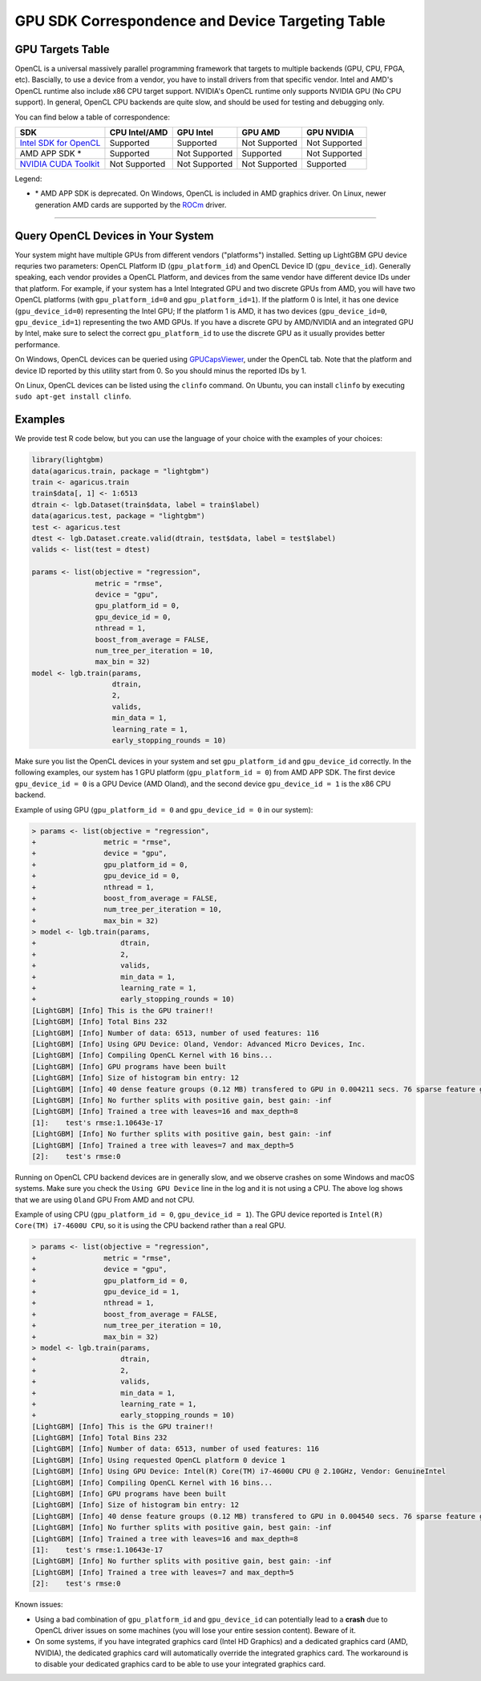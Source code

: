 GPU SDK Correspondence and Device Targeting Table
~~~~~~~~~~~~~~~~~~~~~~~~~~~~~~~~~~~~~~~~~~~~~~~~~

GPU Targets Table
=================

OpenCL is a universal massively parallel programming framework that targets to multiple backends (GPU, CPU, FPGA, etc).
Bascially, to use a device from a vendor, you have to install drivers from that specific vendor.
Intel and AMD's OpenCL runtime also include x86 CPU target support.
NVIDIA's OpenCL runtime only supports NVIDIA GPU (No CPU support).
In general, OpenCL CPU backends are quite slow, and should be used for testing and debugging only.

You can find below a table of correspondence:

+---------------------------+-----------------+-----------------+-----------------+--------------+
| SDK                       | CPU Intel/AMD   | GPU Intel       | GPU AMD         | GPU NVIDIA   |
+===========================+=================+=================+=================+==============+
| `Intel SDK for OpenCL`_   | Supported       | Supported       | Not Supported   | Not Supported|
+---------------------------+-----------------+-----------------+-----------------+--------------+
| AMD APP SDK \*            | Supported       | Not Supported   | Supported       | Not Supported|
+---------------------------+-----------------+-----------------+-----------------+--------------+
| `NVIDIA CUDA Toolkit`_    | Not Supported   | Not Supported   | Not Supported   | Supported    |
+---------------------------+-----------------+-----------------+-----------------+--------------+

Legend:

- \* AMD APP SDK is deprecated. On Windows, OpenCL is included in AMD graphics driver. On Linux, newer generation AMD cards are supported by the `ROCm`_ driver.

--------------

Query OpenCL Devices in Your System
===============

Your system might have multiple GPUs from different vendors ("platforms") installed. Setting up LightGBM GPU device requries two parameters: OpenCL Platform ID (``gpu_platform_id``) and OpenCL Device ID (``gpu_device_id``). Generally speaking, each vendor provides a OpenCL Platform, and devices from the same vendor have different device IDs under that platform. For example, if your system has a Intel Integrated GPU and two discrete GPUs from AMD, you will have two OpenCL platforms (with ``gpu_platform_id=0`` and ``gpu_platform_id=1``). If the platform 0 is Intel, it has one device (``gpu_device_id=0``) representing the Intel GPU; If the platform 1 is AMD, it has two devices (``gpu_device_id=0``, ``gpu_device_id=1``) representing the two AMD GPUs. If you have a discrete GPU by AMD/NVIDIA and an integrated GPU by Intel, make sure to select the correct ``gpu_platform_id`` to use the discrete GPU as it usually provides better performance.

On Windows, OpenCL devices can be queried using `GPUCapsViewer`_, under the OpenCL tab. Note that the platform and device ID reported by this utility start from 0. So you should minus the reported IDs by 1.

On Linux, OpenCL devices can be listed using the ``clinfo`` command. On Ubuntu, you can install ``clinfo`` by executing ``sudo apt-get install clinfo``.


Examples
===============

We provide test R code below, but you can use the language of your choice with the examples of your choices:

.. code:: r

    library(lightgbm)
    data(agaricus.train, package = "lightgbm")
    train <- agaricus.train
    train$data[, 1] <- 1:6513
    dtrain <- lgb.Dataset(train$data, label = train$label)
    data(agaricus.test, package = "lightgbm")
    test <- agaricus.test
    dtest <- lgb.Dataset.create.valid(dtrain, test$data, label = test$label)
    valids <- list(test = dtest)

    params <- list(objective = "regression",
                   metric = "rmse",
                   device = "gpu",
                   gpu_platform_id = 0,
                   gpu_device_id = 0,
                   nthread = 1,
                   boost_from_average = FALSE,
                   num_tree_per_iteration = 10,
                   max_bin = 32)
    model <- lgb.train(params,
                       dtrain,
                       2,
                       valids,
                       min_data = 1,
                       learning_rate = 1,
                       early_stopping_rounds = 10)

Make sure you list the OpenCL devices in your system and set ``gpu_platform_id`` and ``gpu_device_id`` correctly. In the following examples, our system has 1 GPU platform (``gpu_platform_id = 0``) from AMD APP SDK. The first device ``gpu_device_id = 0`` is a GPU Device (AMD Oland), and the second device ``gpu_device_id = 1`` is the x86 CPU backend.

Example of using GPU (``gpu_platform_id = 0`` and ``gpu_device_id = 0`` in our system):

.. code:: r

    > params <- list(objective = "regression",
    +                metric = "rmse",
    +                device = "gpu",
    +                gpu_platform_id = 0,
    +                gpu_device_id = 0,
    +                nthread = 1,
    +                boost_from_average = FALSE,
    +                num_tree_per_iteration = 10,
    +                max_bin = 32)
    > model <- lgb.train(params,
    +                    dtrain,
    +                    2,
    +                    valids,
    +                    min_data = 1,
    +                    learning_rate = 1,
    +                    early_stopping_rounds = 10)
    [LightGBM] [Info] This is the GPU trainer!!
    [LightGBM] [Info] Total Bins 232
    [LightGBM] [Info] Number of data: 6513, number of used features: 116
    [LightGBM] [Info] Using GPU Device: Oland, Vendor: Advanced Micro Devices, Inc.
    [LightGBM] [Info] Compiling OpenCL Kernel with 16 bins...
    [LightGBM] [Info] GPU programs have been built
    [LightGBM] [Info] Size of histogram bin entry: 12
    [LightGBM] [Info] 40 dense feature groups (0.12 MB) transfered to GPU in 0.004211 secs. 76 sparse feature groups.
    [LightGBM] [Info] No further splits with positive gain, best gain: -inf
    [LightGBM] [Info] Trained a tree with leaves=16 and max_depth=8
    [1]:    test's rmse:1.10643e-17 
    [LightGBM] [Info] No further splits with positive gain, best gain: -inf
    [LightGBM] [Info] Trained a tree with leaves=7 and max_depth=5
    [2]:    test's rmse:0

Running on OpenCL CPU backend devices are in generally slow, and we observe crashes on some Windows and macOS systems. Make sure you check the ``Using GPU Device`` line in the log and it is not using a CPU. The above log shows that we are using ``Oland`` GPU From AMD and not CPU.

Example of using CPU (``gpu_platform_id = 0``, ``gpu_device_id = 1``). The GPU device reported is ``Intel(R) Core(TM) i7-4600U CPU``, so it is using the CPU backend rather than a real GPU.

.. code:: r

    > params <- list(objective = "regression",
    +                metric = "rmse",
    +                device = "gpu",
    +                gpu_platform_id = 0,
    +                gpu_device_id = 1,
    +                nthread = 1,
    +                boost_from_average = FALSE,
    +                num_tree_per_iteration = 10,
    +                max_bin = 32)
    > model <- lgb.train(params,
    +                    dtrain,
    +                    2,
    +                    valids,
    +                    min_data = 1,
    +                    learning_rate = 1,
    +                    early_stopping_rounds = 10)
    [LightGBM] [Info] This is the GPU trainer!!
    [LightGBM] [Info] Total Bins 232
    [LightGBM] [Info] Number of data: 6513, number of used features: 116
    [LightGBM] [Info] Using requested OpenCL platform 0 device 1
    [LightGBM] [Info] Using GPU Device: Intel(R) Core(TM) i7-4600U CPU @ 2.10GHz, Vendor: GenuineIntel
    [LightGBM] [Info] Compiling OpenCL Kernel with 16 bins...
    [LightGBM] [Info] GPU programs have been built
    [LightGBM] [Info] Size of histogram bin entry: 12
    [LightGBM] [Info] 40 dense feature groups (0.12 MB) transfered to GPU in 0.004540 secs. 76 sparse feature groups.
    [LightGBM] [Info] No further splits with positive gain, best gain: -inf
    [LightGBM] [Info] Trained a tree with leaves=16 and max_depth=8
    [1]:    test's rmse:1.10643e-17 
    [LightGBM] [Info] No further splits with positive gain, best gain: -inf
    [LightGBM] [Info] Trained a tree with leaves=7 and max_depth=5
    [2]:    test's rmse:0
    

Known issues:

- Using a bad combination of ``gpu_platform_id`` and ``gpu_device_id`` can potentially lead to a **crash** due to OpenCL driver issues on some machines (you will lose your entire session content). Beware of it.

- On some systems, if you have integrated graphics card (Intel HD Graphics) and a dedicated graphics card (AMD, NVIDIA), the dedicated graphics card will automatically override the integrated graphics card. The workaround is to disable your dedicated graphics card to be able to use your integrated graphics card.

.. _Intel SDK for OpenCL: https://software.intel.com/en-us/articles/opencl-drivers

.. _ROCm: https://rocm.github.io/

.. _our GitHub repo: https://github.com/Microsoft/LightGBM/releases/download/v2.0.12/AMD-APP-SDKInstaller-v3.0.130.136-GA-linux64.tar.bz2

.. _NVIDIA CUDA Toolkit: https://developer.nvidia.com/cuda-downloads

.. _clinfo: https://github.com/Oblomov/clinfo

.. _GPUCapsViewer: http://www.ozone3d.net/gpu_caps_viewer/

